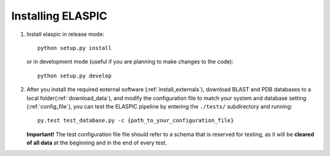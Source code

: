 Installing ELASPIC
==================

1. Install elaspic in release mode::

    python setup.py install
    
   or in development mode (useful if you are planning to make changes to the code)::
   
    python setup.py develop

2. After you install the required external software (:ref:`install_externals`), 
   download BLAST and PDB databases to a local folder(:ref:`download_data`), 
   and modify the configuration file to match your system and database setting (:ref:`config_file`), 
   you can test the ELASPIC pipeline by entering the ``./tests/`` subdirectory and running::
   
    py.test test_database.py -c {path_to_your_configuration_file}

   **Important!** The test configuration file file should refer to a schema that is reserved for testing,
   as it will be **cleared of all data** at the beginning and in the end of every test.
   
